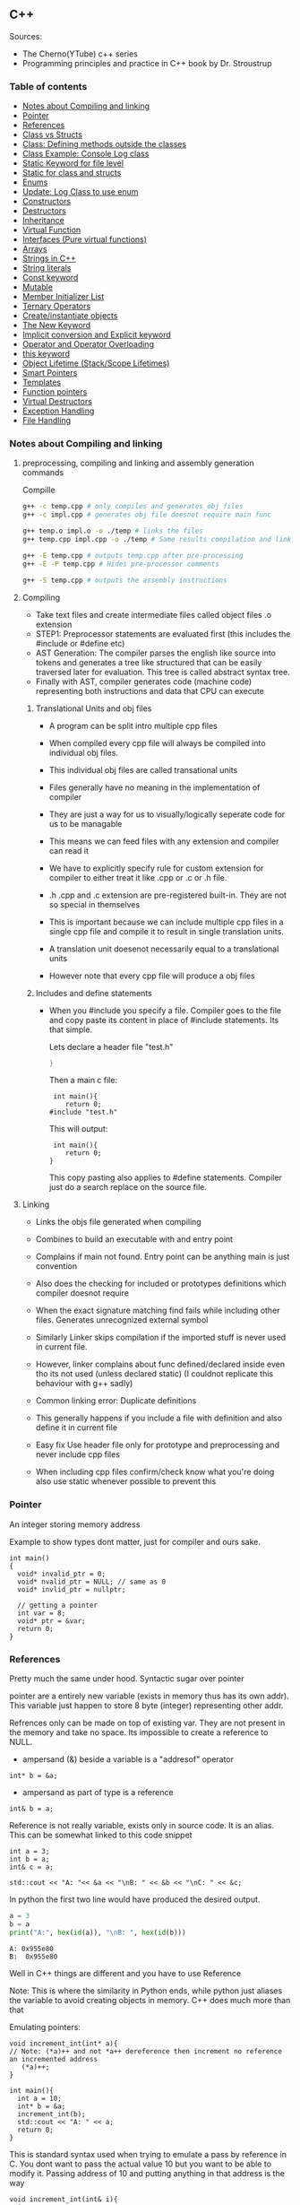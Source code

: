 
#+DRAWERS: HIDDEN STATE
#+PROPERTY: header-args: lang           :varname value
#+PROPERTY: header-args:C++             :results output  :flags -std=c++17 -Wall --pedantic -Werror

** C++
Sources:
- The Cherno(YTube) c++ series
- Programming principles and practice in C++ book by Dr. Stroustrup

*** Table of contents
:PROPERTIES:
:TOC:      :include siblings :depth 1
:END:
:CONTENTS:
- [[#notes-about-compiling-and-linking][Notes about Compiling and linking]]
- [[#pointer][Pointer]]
- [[#references][References]]
- [[#class-vs-structs][Class vs Structs]]
- [[#class-defining-methods-outside-the-classes][Class: Defining methods outside the classes]]
- [[#class-example-console-log-class][Class Example: Console Log class]]
- [[#static-keyword-for-file-level][Static Keyword for file level]]
- [[#static-for-class-and-structs][Static for class and structs]]
- [[#enums][Enums]]
- [[#update-log-class-to-use-enum][Update: Log Class to use enum]]
- [[#constructors][Constructors]]
- [[#destructors][Destructors]]
- [[#inheritance][Inheritance]]
- [[#virtual-function][Virtual Function]]
- [[#interfaces-pure-virtual-functions][Interfaces (Pure virtual functions)]]
- [[#arrays][Arrays]]
- [[#strings-in-c][Strings in C++]]
- [[#string-literals][String literals]]
- [[#const-keyword][Const keyword]]
- [[#mutable][Mutable]]
- [[#member-initializer-list][Member Initializer List]]
- [[#ternary-operators][Ternary Operators]]
- [[#createinstantiate-objects][Create/instantiate objects]]
- [[#the-new-keyword][The New Keyword]]
- [[#implicit-conversion-and-explicit-keyword][Implicit conversion and Explicit keyword]]
- [[#operator-and-operator-overloading][Operator and Operator Overloading]]
- [[#this-keyword][this keyword]]
- [[#object-lifetime-stackscope-lifetimes][Object Lifetime (Stack/Scope Lifetimes)]]
- [[#smart-pointers][Smart Pointers]]
- [[#templates][Templates]]
- [[#function-pointers][Function pointers]]
- [[#virtual-destructors][Virtual Destructors]]
- [[#exception-handling][Exception Handling]]
- [[#file-handling][File Handling]]
:END:

*** Notes about Compiling and linking
**** preprocessing, compiling and linking and assembly generation commands
Compille
#+begin_src sh
  g++ -c temp.cpp # only compiles and generates obj files
  g++ -c impl.cpp # generates obj file doesnot require main func

  g++ temp.o impl.o -o ./temp # links the files
  g++ temp.cpp impl.cpp -o ./temp # Same results compilation and links happens together

  g++ -E temp.cpp # outputs temp.cpp after pre-processing
  g++ -E -P temp.cpp # Hides pre-processor comments

  g++ -S temp.cpp # outputs the assembly instructions
#+end_src
**** Compiling
- Take text files and create intermediate files called object files .o extension
- STEP1: Preprocessor statements are evaluated first (this includes the #include or #define etc)
- AST Generation: The compiler parses the english like source into tokens and generates a tree like structured that can be easily traversed later for evaluation. This tree is called abstract syntax tree.
- Finally with AST, compiler generates code (machine code) representing both instructions and data that CPU can execute

***** Translational Units and obj files
- A program can be split intro multiple cpp files
- When compiled every cpp file will always be compiled into individual obj files.
- This individual obj files are called transational units
- Files generally have no meaning in the implementation of compiler
- They are just a way for us to visually/logically seperate code for us to be managable
- This means we can feed files with any extension and compiler can read it
- We have to explicitly specify rule for custom extension for compiler to either treat it like .cpp or .c or .h file.
- .h .cpp and .c extension are pre-registered built-in. They are not so special in themselves

- This is important because we can include multiple cpp files in a single cpp file and compile it to result in single translation units.
- A translation unit doesenot necessarily equal to a translational units
- However note that every cpp file will produce a obj files

***** Includes  and define statements
- When you #include you specify a file. Compiler goes to the file and copy paste its content in place of #include statements. Its that simple.

  Lets declare a header file "test.h"
  #+begin_src C
  }
  #+end_src

  Then a main c file:
  #+begin_src C++ :results output :exports both
    int main(){
       return 0;
   #include "test.h"
  #+end_src

  This will output:
  #+begin_src C++ :results output :exports both
     int main(){
        return 0;
    }
  #+end_src

  This copy pasting also applies to #define statements. Compiler just do a search replace on the source file.

**** Linking
- Links the objs file generated when compiling
- Combines to build an executable with and entry point
- Complains if main not found. Entry point can be anything main is just convention
- Also does the checking for included or prototypes definitions which compiler doesnot require
- When the exact signature matching find fails while including other files. Generates unrecognized external symbol
- Similarly Linker skips compilation if the imported stuff is never used in current file.
- However, linker complains about func defined/declared inside even tho its not used (unless declared static)
   (I couldnot replicate this behaviour with g++ sadly)

- Common linking error: Duplicate definitions
- This generally happens if you include a file with definition and also define it in current file
- Easy fix Use header file only for prototype and preprocessing and never include cpp files
- When including cpp files confirm/check know what you're doing also use static whenever possible to prevent this

*** Pointer
An integer storing memory address

Example to show types dont matter, just for compiler and ours sake.
#+begin_src C++ :includes <iostream> :main no
  int main()
  {
    void* invalid_ptr = 0;
    void* nvalid_ptr = NULL; // same as 0
    void* invlid_ptr = nullptr;

    // getting a pointer
    int var = 8;
    void* ptr = &var;
    return 0;
  }
#+end_src

*** References
Pretty much the same under hood. Syntactic sugar over pointer

pointer are a entirely new variable (exists in memory thus has its own addr). This variable just happen to store 8 byte (integer) representing other addr.

Refrences only can be made on top of existing var. They are not present in the memory and take no space. Its impossible to create a reference to NULL.


- ampersand (&) beside a variable is a "addresof" operator
#+begin_src C++
  int* b = &a;
#+end_src

- ampersand as part of type is a reference
#+begin_src C++
  int& b = a;
#+end_src

Reference is not really variable, exists only in source code. It is an alias.
This can be somewhat linked to this code snippet
#+begin_src C++ :results output :includes <iostream> :exports both
  int a = 3;
  int b = a;
  int& c = a;

  std::cout << "A: "<< &a << "\nB: " << &b << "\nC: " << &c;
#+end_src

#+RESULTS:
: A: 0x7ffc0f9125d8
: B: 0x7ffc0f9125dc
: C: 0x7ffc0f9125d8

In python the first two line would have produced the desired output.
#+begin_src python :results output :exports both
  a = 3
  b = a
  print("A:", hex(id(a)), "\nB: ", hex(id(b)))
#+end_src

#+RESULTS:
: A: 0x955e80
: B:  0x955e80

Well in C++ things are different and you have to use Reference

Note: This is where the similarity in Python ends, while python just aliases the variable to avoid creating objects in memory. C++ does much more than that


Emulating pointers:

#+begin_src C++ :includes <iostream> :main no :results output :exports both
  void increment_int(int* a){
  // Note: (*a)++ and not *a++ dereference then increment no reference an incremented address
     (*a)++;
  }

  int main(){
    int a = 10;
    int* b = &a;
    increment_int(b);
    std::cout << "A: " << a;
    return 0;
  }
#+end_src

#+RESULTS:
: A: 10

This is standard syntax used when trying to emulate a pass by reference in C. You dont want to pass the actual value 10 but you want to be able to modify it. Passing address of 10 and putting anything in that address is the way

#+begin_src C++ :main no :includes <iostream> :results output :exports both
  void increment_int(int& i){
    i++;
  }

  int main(){
    int a = 10;
    increment_int(a);
    std::cout << "A: " << a;
    return 0;
  }
#+end_src

#+RESULTS:
: A: 11


Losing all that cruft looks nice and it makes perfect sense for a compiler either ways.
The real cost however is Magic. You are no longer passing the the value 10 to function tho it may look like it. The compiler looks at both the function call and function definition and actually makes the translation.

#+begin_src C++
  // func def
  void call_func(int num){}

  // call to function
  int a = 10;
  call_func(a) // --> call_func(10) --> num = 10

  void call_func2(int& num){}
  int a = 10;
  call_func(a) // --> call_func2(&a)
#+end_src

SUMMARY

Pointers do too much.

- References acts as immutable pointer that are automatically dereferenced
- Subset of pointer features to use reference in substitute

  - passing large objects to function arguments
  - Passing things to function for the function to modify the underlying value


DIFFERENCE WITH POINTERS (from bjarne c++ programming priciple and practice book)

- Assignment to a pointer changes the pointer's value (not the pointed-to value).

- To get a pointer you generally need to use new or &.

- To access an object pointed to by a pointer you use * or [].

 - Assignment to a reference changes the value of the object referred to (not
the reference itself).

- You cannot make a reference refer to a different object after initialization.

- Assignment of references does deep copy (assigns to the referred-to object); assignment of pointers does not (assigns to the pointer object itself).

- Beware of null pointers.

*** Class vs Structs
Structs and class in C++ have very little difference. Struct is only for backward compatible reason.

In class the fields and methods declared inside are private unless explicitly made public using the said keyword.
So yeah, the difference is just the private: keyword.

You can go to a C struct replace the struct word with class and add public keyword and boom its a valid c++ and you can replace any valid C++ class with struct and adjust the private keyword and there you go a valid c++ code.
#+begin_src C++
  class Test{
    int priv_a, priv_b;
    void priv_func();
    }

  struct Test{
    private:
      int priv_a, priv_b;
      void priv_func();
}
#+end_src
Both are equivalent. You can literally do a whole class hierarchy and inheritance just using struct heck you can make a struct inherit from class.

So all in all it seems like Bjarne designed classes in C++ then just renamed it to struct and made member public by default thats it

**** Semantic Difference
This is the difference we really care about. Since a whole culture of programmers evolved using struct in C. There are some preconceived roles of structs and class.

- Using class just for storing 2-3 variables kinda seems odd to some.
- So for simple non-complicated stuff having few member and trivial little functions use struct
- For more complicated use, having tons of members, using a constructor, non trivial methods, inheritance and hierarchy use class, structs will just feel out of place

 Again no difference to the compiler just semantic notion and popular convention that's it.

*** Class: Defining methods outside the classes
**** Includes
#+name: DMOCIncludes
#+begin_src C++
  #include <iostream>
#+end_src

**** Addition class definition
#+name: DMOCAdditionClass
#+begin_src C++
  class Addition{
  private:
    int a, b, sum;
  public:
    void get(int x, int y);
    void process();
    void print();
  };

  void Addition::get(int x, int y){
    a = x;
    b = y;
  }

  void Addition::process(){
    sum = a+b;
  }

  void Addition::print(){
    std::cout << "Sum of the " << a << " and " << b << " is " << sum << std::endl;
  }
#+end_src

**** Main loop
#+name: DMOCMain
#+begin_src C++
  int main(){
    Addition A;
    A.get(10, 20);
    A.process();
    A.print();
    return 0;
    }
#+end_src

**** Output
#+begin_src C++ :results output :main no :exports results :tangle ~/dev/csit/class_method_define_outside.cpp :noweb yes
  <<DMOCIncludes>>

  <<DMOCAdditionClass>>

  <<DMOCMain>>

#+end_src

#+RESULTS:
: Sum of the 10 and 20 is 30

*** Class Example: Console Log class
**** Designing API

#+name: LogMain
#+begin_src C++
  int main(){
      Log log;
      log.Info("Setting level to Error");
      log.SetLevel(log.LogLevelError);
      log.Warn("This is warning");
      log.Error("This is error");


      log.SetLevel(log.LogLevelInfo);
      log.Info("Setting level to Info");
      log.Error("This is error");
      log.Warn("This is warning");
      log.Info("This is info");

      return 0;
    }
#+end_src

#+RESULTS: Main

**** Make class
#+name: LogClass
#+begin_src C++
  class Log{
    public:
      const int LogLevelError = 0;
      const int LogLevelWarning = 1;
      const int LogLevelInfo = 2;

    private:
      int m_logLevel = 2;

    public:
      void SetLevel(int level){
        m_logLevel = level;
     }
      void Error(const char* message){
        if(m_logLevel >= LogLevelError)
         std::cout << "[Error]: " << message << std::endl;
      }
      void Warn(const char* message){
        if(m_logLevel >= LogLevelWarning)
         std::cout << "[Warn]: " << message << std::endl;
      }
      void Info(const char* message){
        if(m_logLevel >= LogLevelInfo)
         std::cout << "[Info]: " << message << std::endl;
      }
    };
#+end_src

**** Includes
#+name: LogInclude
#+begin_src C++
  #include <iostream>
#+end_src

**** Output
#+begin_src C++ :main no :noweb yes :exports results :tangle ~/dev/csit/class_log_example.cpp :results output
  <<LogInclude>>

  <<LogClass>>

  <<LogMain>>

#+end_src

#+RESULTS:
: [Info]: Setting level to Error
: [Error]: This is error
: [Info]: Setting level to Info
: [Error]: This is error
: [Warn]: This is warning
: [Info]: This is info

*** Static Keyword for file level
- A keyword that limits the scope of a variable or function within a translation unit
- Very useful for defensive progamming.
- Recommended to use s underscore (s_) convention
- Opposite of extern where a var is only initiliazed in a file and its declaration is on another file

*** Static for class and structs
- declaring a variable static inside a class means the variable will be shared across all the instances of the class.
- Its not created everytime an object is instantiated. If one instance changes this var it is reflected across all instances
#+begin_src C++ :results output :exports both :includes <iostream> :tangle ~/dev/csit/class_static_variables_intro.cpp
  class Test{
    public:
    static int y;
    static int x;

    public:
    void print_x_y(){
      std::cout << x << ", " << y <<std::endl;
      }
    };

  int Test::x;
  int Test::y;

  int main(){
    Test t = Test();
    t.x = 3;
    t.y = 4;
    t.print_x_y();

    Test t1 = Test();
    t1.x = 9;
    t1.y = 8;
    t.print_x_y();

    Test::x = 100;
    Test::y = 200;

    t.print_x_y();
    t1.print_x_y();
  }
#+end_src

#+RESULTS:
: 3, 4
: 9, 8
: 100, 200
: 100, 200

- We need to actually define x and y again outside for linker to link it.
- At this point its kinda ovious that we're modifying a single instace of x and y
- They are similar to being inside the namespace of Test, it does have additional class benefits of being private public etc.
- Very useful for sharing data across class instances instead of creating global variables


- Static method is similar where you get to access the function independent of instance. Conversely this means you cannot write instance dependent code inside the class
  This is similar to @staticmethod decorator in python.
  #+begin_src C++ :results output :exports both :includes <iostream> :tangle ~/dev/csit/class_static_function_intro.cpp
      class Test{
        public:
        static int y;
        static int x;

        public:
        static void print_x_y(){
          std::cout << x << ", " << y <<std::endl;
          }
        };

      int Test::x;
      int Test::y;

      int main(){
        Test::x = 10;
        Test::y = 10;

        Test t = Test();
        t.print_x_y();
        Test::print_x_y();

        t.x = 100;
        t.y = 200;

        t.print_x_y();
        Test::print_x_y();
    }
  #+end_src

  #+RESULTS:
  : 10, 10
  : 10, 10
  : 100, 200
  : 100, 200

  - Both call to print are same but since print doesnot receive the instance it's called from it is recommended to call it directly from Class name instead to make our intent explicit

  #+RESULTS:
  : 10, 10
  : 10, 10

*** Enums
- Giving name for group of integer to make it more readable/organized.
#+begin_src C++ :results output :exports both :includes <iostream> :tangle ~/dev/csit/enum_intro.cpp

  enum TrafficLight{
    RED, YELLOW, GREEN,
  };

  enum Grade : unsigned int{
    A_PLUS=90, A=80, B_PLUS=70, B=60,
  };

  int main(){
    int currentLight = RED;
    if (currentLight < 2){
      std::cout << "STOP" << std::endl;
    }
    Grade level = A_PLUS;
    if (level > A){
      std::cout << "You are an A Plus level student" << std::endl;
    }
    return 0;
  }
#+end_src

#+RESULTS:
: STOP
: You are an A Plus level student

- We can specify the type of enum as interger variations (signed/unsigned char/int) but not float or double since it must be integer
- Vars inside enums are basically a global variable not connected to the namespace so declare them inside a scoped entity like class.
- The holder (currentLight or level) can both be defined as int or name of Enum.
- Declaring using the name of enum (syntactically) limits its assignation to the value other than members of enum.

*** Update: Log Class to use enum
**** The class
#+name: LogClassEnum
#+begin_src C++
  class Log{
    public:
      enum Level: unsigned int{
        LevelError = 0, LevelWarning = 1, LevelInfo = 2
      };

    private:
      Level m_logLevel = LevelInfo;

    public:
      void SetLevel(Level level){
        m_logLevel = level;
     }
      void Error(const char* message){
        if(m_logLevel >= LevelError)
         std::cout << "[Error]: " << message << std::endl;
      }
      void Warn(const char* message){
        if(m_logLevel >= LevelWarning)
         std::cout << "[Warn]: " << message << std::endl;
      }
      void Info(const char* message){
        if(m_logLevel >= LevelInfo)
         std::cout << "[Info]: " << message << std::endl;
      }
    };
#+end_src

#+RESULTS: LogClassEnum

**** Main func
#+name: LogMainEnum
#+begin_src C++
  int main(){
      Log log;
      log.Info("Setting level to Error");
      log.SetLevel(Log::LevelError);
      log.Warn("This is warning");
      log.Error("This is error");


      log.SetLevel(Log::LevelInfo);
      log.Info("Setting level to Info");
      log.Error("This is error");
      log.Warn("This is warning");
      log.Info("This is info");

      return 0;
    }
#+end_src

**** Includes
#+name: LogIncludeEnum
#+begin_src C++
  #include <iostream>
#+end_src

**** Output
#+begin_src C++ :main no :noweb yes :exports results :tangle ~/dev/csit/class_log_example.cpp :results output
  <<LogIncludeEnum>>

  <<LogClassEnum>>

  <<LogMainEnum>>

#+end_src

#+RESULTS:
: [Info]: Setting level to Error
: [Error]: This is error
: [Info]: Setting level to Info
: [Error]: This is error
: [Warn]: This is warning
: [Info]: This is info

*** Constructors
- A constructor is an special method that gets called everytime a class gets instanciated
- Name of the method is same as name of class
  #+begin_src C++ :results output :exports both :includes <iostream>
    class Test{
       public:
         float x, y;

         Test(){
           // Initialize the values to default choice
           x = 100;
           y = 100;
         }
    };

    int main(){
       Test t = Test();
       std::cout << t.x << ", " << t.y << std::endl;
       return 0;
     }
  #+end_src

  #+RESULTS:
  : 100, 100

- Saves hassle of calling setup function for every object instanciation
- Similar to the dunder init method in python
- Similar to function and methods the constructors can also be overloaded to initialized with different sets of parameters

**** Important note
- Initialization of even primitive types is very important in C++ since they aren't done automatically.
- Some compiler will throw error if we try to use it uninitialized so extremely important to have these constructors to take off the surface area of error from programmers shoulders

**** Disabling a constructor
- If you want your class to contain static members only and dont want to let anyone instantiate an object from it, you have an option to do it.
- C++ by default provides an constructor (empty method) for us which gets overrided once we declared our own.
- This is the reason every single class can be instanciated in C++
- A ClassName() function is implicitly called whenever we instanciate an object
  #+begin_src C++
    class Test{};

    int main(){
      Test t = Test(); // powered by the default empty constructor
    }
  #+end_src

- To disable it either you define your own constructor and make it private.
  #+begin_src C++
    class Test{
      private:
        Test(){}
    };

    int main(){
      Test t = Test();
    }
  #+end_src

- Disabling it causes the implicit call of Test::Test() to fail as it is private.
  #+begin_example
    main.cpp: In function int main():
    main.cpp:7:21: error: Test::Test() is private within this context
        7 |       Test t = Test();
          |                     ^
    main.cpp:3:9: note: declared private here
        3 |         Test(){}
          |         ^~~~
  #+end_example

- Or you can also delete the default constructor without overriding it with your own
  #+begin_src C++
    class Test{
      public:
        Test() = delete;
    };

    int main(){
      Test t = Test();
    }
  #+end_src

- During implicit constructor method call, compiler complains about deleted stuff

#+begin_example
  main.cpp: In function int main():
  main.cpp:7:21: error: use of deleted function Test::Test()
      7 |       Test t = Test();
        |                     ^
  main.cpp:3:9: note: declared here
      3 |         Test() = delete;
        |         ^~~~
  main.cpp:7:12: error: unused variable [-Werror=unused-variable]
      7 |       Test t = Test();
        |            ^
#+end_example

*** Destructors
- Called when object is deleted. Useful to do cleanup tasks (memory free, files delete, free locks)
- Objects get deleted
  - When we use new keyword to create an object and later destroy it with delete keyword
  - When a stack scoped object gets out of scope and gets destroyed
#+begin_src C++ :results output :exports both :includes <iostream> :tangle ~/dev/csit/class_destructor.cpp
  class Test{
    public:
      Test(){std::cout << "Constructor called." << std::endl;}
      ~Test(){std::cout << "Destructor called." << std::endl;}
  };

  int scopedFunc(){
    std::cout << "<Func>" << std::endl;
    Test t = Test();
    std::cout << "</Func>" << std::endl;
    return 0;
  }

  int main(){
    std::cout << "<Main>" << std::endl;
    scopedFunc();
    std::cout << "</Main>" << std::endl;
  }
#+end_src

#+RESULTS:
: <Main>
: <Func>
: Constructor called.
: </Func>
: Destructor called.
: </Main>

- We can also call destructor manually unlike with constructor just using
- There is not good usecase for this though, super rarely used.
  #+begin_src C++ :includes <iostream> :exports both :results output
    class Test{
      public:
        Test(){std::cout << "Constructor called." << std::endl;}
        ~Test(){std::cout << "Destructor called." << std::endl;}
    };

    int main(){
      Test t = Test();
      t.~Test(); // calls destructor
    }
  #+end_src

  #+RESULTS:
  : Constructor called.
  : Destructor called.
  : Destructor called.

*** Inheritance
- Just a way to reuse an existing class to build a superset
- Code Reuse and better real life model
  #+begin_src C++ :results output :exports both :includes <iostream> :tangle ~/dev/csit/class_inheritance_intro.cpp
     class Person{
       private:
         int name, height;
       public:
         void walk(){
           std::cout << "Walking " << std::endl;
           }

         void write(){
           std::cout << "Writing " << std::endl;
        }
     };

    class Student : public Person{
      public:
        void attend_class(){
          std::cout << "Attending class" << std::endl;
        }
      };

    int main (){
       Student tim = Student();
       tim.walk(); // walk to college
       tim.attend_class(); // Attend the class
       tim.write(); // Take notes maybe
   }
  #+end_src

  #+RESULTS:
  : Walking
  : Attending class
  : Writing

- The Student inherits everything from Person and optionally can extend itself with additioinal functionality
- The Student is guarenteed to be a superset of Person class.
- The ojbect tim is of both types (Student and Person)
- This introduces polymorphism where now tim can use any method designed for both Person and Student since it is both.
*** Virtual Function
- Method overriding kinda breaks polymorphism
  #+begin_example
  class1->func {returns '1'}
  class2->func {returns '2'}

  class1* c1 =  new class2();
  c1->func  // returns '1'
  #+end_example
  More specifically (same thing explicitly)
  #+begin_example
  void print_class(class1* c){
        cout << c->func() ;
  }
  class2* c2 = new class2()
  print_class(c2) // prints 1
  #+end_example

This happens since the function signature of =print_class= matches more accurately with class1 so it just directly calls its method without bothering to look if =class2= is overriding/contains same method as well.

- Example in C++ code:
#+begin_src C++ :results output :exports both :includes <iostream>
  class Parent{
    public:
    int func() {return 1;}
    };

   class Child : public Parent{
     public:
    int func() {return 2;}
    };

  void print_func(Parent* obj){
    std::cout << obj->func() << std::endl;
    }

  int main(){
    Parent* obj = new Child();
    std::cout << obj->func() << std::endl;

    Child* obj2 = new Child();
    print_func(obj2);
    }
#+end_src

#+RESULTS:
: 1
: 1


  SUMMARY: Well overriding parent's method work only in some simple cases but breaks in others like above

  Explicitly provide =virtual= keyword while defining methods in parent class if that method is to be overridden.

  *since c++ 11* :
  - We also have option to specify this explicitly at child class level also by providing =override= keyword.
  - It is not required but recommeded practice to document both child and parent class so we get strict checking and prevent typos errors.


#+begin_src C++ :results output :exports both :includes <iostream>
  class Parent{
    public:
    virtual int func() {return 1;}
    };

   class Child : public Parent{
     public:
    int func() override {return 2;}
    };

  void print_func(Parent* obj){
    std::cout << obj->func() << std::endl;
    }

  int main(){
    Parent* obj = new Child();
    std::cout << obj->func() << std::endl;

    Child* obj2 = new Child();
    print_func(obj2);
    }
#+end_src

#+RESULTS:
: 2
: 2

*NOTES*:
- This feature is enabled by compiler taking extra notes of stuff using vtables. So we incur memory and performance overhead.
- Generally unnoticable overhead unless you know in microcontroller or contrained environments

*** Interfaces (Pure virtual functions)
- =virtual= keyword hints compiler there may be child's version of a function. Whereas interface or pure virtual function require the child to do so and don't have any implementation at parent's side.
- So use virtual option when you have a general default fallback implementation.
- Use interface when it doesnot makes any sense to provide any implementation at parent's side (eg due to lack of req info)

- In python, we often design classes and methods in such a way to force subclasses to define their own method.
  #+begin_src python :eval never
    class Person:
        def get_gender():
            raise NotImplementedError("")

        @abstractmethod
        def get_gender():
            pass
  #+end_src

  #+RESULTS:

- This exposes the function name as an api but if the subclass doesnot provide an implementation an error is going to be issued
- The =@abstractmethod= won't let you instantiate without implementing all parent funcs
- The raise trick only works when calling the =get_gender= function so less strict/enforced.


#+begin_src C++ :eval no-export
  class Parent{
    public:
    virtual int func() = 0;
    };

   class Child : public Parent{
    };

  int main(){
    Parent* p = new Parent();
    Child* c = new Child();
    }
#+end_src

- you cannot ever instantiate a parent class with a pure virtual function.
- You also wont be able to instantiate  a child class unless it has implemented that virtual function
- Note: however the implementation has to be only once in a tree. A child whose parent has already implemented a pure virtual function doesnot need to implement its own
#+begin_example
main.cpp: In function ‘int main()’:
main.cpp:17:26: error: invalid new-expression of abstract class type ‘Parent’
   17 |   Parent* p = new Parent();
      |                          ^
main.cpp:8:7: note:   because the following virtual functions are pure within ‘Parent’:
main
main.cpp:10:15: note: 	‘virtual int Parent::func()’
main 0;
main.cpp:18:24: error: invalid new-expression of abstract class type ‘Child’
main();
main.cpp:13:8: note:   because the following virtual functions are pure within ‘Child’:
mainParent{
main.cpp:10:15: note: 	‘virtual int Parent::func()’
main 0;
#+end_example


#+begin_src C++ :results output :exports both :includes <iostream>
  class Parent{
    public:
    virtual int func() = 0;
    };

   class Child : public Parent{
     public:
    int func() override {return 2;}
    };

  int main(){
    Child* p = new Child();
    std::cout << p->func() << std::endl;
    }
#+end_src

#+RESULTS:
: 2

- Example usage
  #+begin_src C++ :results output :exports both :includes <iostream>
    class Printable{
      public:
      virtual void print() = 0;
      };

    void print_sth(Printable* p){
     p->print();
      }

    class String: public Printable {
      public:
      void print() override {std::cout << "Print like string" << std::endl;}
      };

    class Integer: public Printable {
      public:
      void print() override {std::cout << "Print like int" << std::endl;}
      };

      int main(){
        print_sth(new String());
        print_sth(new Integer());
        }
  #+end_src

  #+RESULTS:
  : Print like string
  : Print like int

  - Here, we must have something to guarentee in the =print_sth= function that our parameter has an implementation of the =print= function that we are calling.

*** Arrays
- Important fact how a data is stored in memory
  #+begin_src C++ :results output :exports both :main yes :includes <iostream>
    int i = 5;
    std::cout << &i << std::endl;
  #+end_src

  #+RESULTS:
  : 0x7fffa54c08a4

  * What it means for a computer to be 16/32/64 bit processor.
   - The <x>-bit generally refers to the address and data bus width.
  - The addr bus determines the range of unique memory address there can be in a memory
  - Data bus specifies how much data can flow at a time through the bus lines (parallelly)

  * Note however, though the adress length might coresspond to 32-bit/64-bit system, its not true for data.
  * https://stackoverflow.com/questions/5215495/one-memory-location-in-a-computer-stores-how-much-data
  * One memory location stores 1 byte. This can be thought as helpful abstraction (not technological limitation). The official term is =byte addressable=

  | addresses        | a4 | a5 | a6 | a7 | a8 | a9 | aa |
  | 0x7ffc93558e[a4] | 05 | 00 | 00 | 00 | cc | zz | hh |
  | 0x7ffc93558e[ab] | bd | ac | 9a | cc | 1b | ee | ff |
  | 0x7ffc93558e[b2] | aa | ff | bb | ee | dd | bb | aa |
  | 0x7ffc93558e[b9] | aa | 04 | 00 | 33 | 88 | 33 | 2b |

  The type information is only useful in that compiler now can take only first 4 8-bit things out of that address. Otherwise no way to know how much to take

  Also notice that ordering of these byte are in reverse order because of POP opcode effect. ~05 00 00 00~ is =5= and ~00 01 00 00~ is =4096=  (=1000= in hex).

**** About storing char arrays or arrays in general in memory
- For example a char array of 4 chars (4 byte) will be stored contiguously in 4 serial memory address =0x00029B[30/31/32/33]= and also 34 for null terminating char.
- Eg. We're storing "=Raju=" =[52 - R, 61 - a, 6a - j, 75 - u, 00 - '\0']=. The numbers are in hex not int so convert to compare in ascii table

| 0x00029B30 | 52 | 61 | 6a | 75 | 00 | 00 |
| 0x00029B69 | 00 | 00 | 00 | 01 | 00 | 00 |
| 0x00029BA2 | 65 | 20 | 76 | 61 | 72 | 69 |
| 0x00029BDB | 00 | 48 | 65 | 6c | 6c | 6f |
| 0x00029C14 | 20 | 6e | 6f | 74 | 20 | 70 |
| 0x00029C4D | 6c | 6c | 79 | 20 | 61 | 20 |

- In this case, each char gets its own adress. Thus its equivalent for us to do =array[1]= notation vs ~*(array+1)~ notation
- Now, this gets changed in case of integers.

| 0x005BFA64 | 01 | 00 | 00 | 00 | 02 | 00 | 00 | 00 | 03 | 00 | 00 | 00 | 04 | 00 | 00 | 00 | cc | d8 |
| 0x005BFA9D | 59 | 43 | f7 | c0 | fa | 5b | 00 | 63 | 2d | 02 | 00 | 01 | 00 | 00 | 00 | c8 | ae | a1 |
| 0x005BFAD6 | 72 | 00 | 00 | 00 | 00 | 00 | 00 | 00 | 00 | 00 | 00 | 00 | 00 | 00 | 00 | 00 | 00 | 00 |
| 0x005BFB0F | 00 | 00 | 4a | 02 | 00 | 68 | 11 | 1a | f7 | 00 | 00 | 00 | 00 | 24 | fb | 5b | 00 | 4d |

- Here each byte (8-bit) gets its own address so the int occupies 4 mem addr actually.
- Here doing ~*(array+1)~ will give your =00= but ~array[1]~ gives your =02= since compiler translates for you.
-  So yeah ~[]~ is a syntactic sugar for memory addr arithmetic but actually does more than help avoiding ugly ~*(array+1)~ i.e translates units to determine next mem addr with relevant data.
*** Strings in C++
- Group of chars (letters, nums, text)
- Ends in ~\0~ null terminating char
- Since built-in char in cpp is 1 byte (8-bit), we only have ascii representation of 256 possibilities.
- Thus using unicode chars wont work in cpp strings
- const =char*= is very basic its just a contiguous block of memory addr ending with NULL termination
- Stdlib =string= is a template specialization of ~char~. with ~char*~ functionality with class and many more helper functions.
#+begin_src C++ :results output :exports both :includes <iostream>
   int main(){
     std::string name = "Name";
     std::string fullname = "Mr. " + name + " " + "Surname";
     std::cout << name << std::endl;
     std::cout << fullname << std::endl;
  }
#+end_src

#+RESULTS:
: Name
: Mr. Name Surname

Appending with ~+~ operator works because the one of operand is a proper string class so it is notified of the operation thereby kicking overload function into action which takes care of appending the string.

 * *NOTE* In some cases
 String is available through ~iostream~ header but we may still need to load ~string~ header file because cout will throw an error. cout relies in string doing the overloading of ~<<~ operator to get a compatible printable type. This overload is only available using the ~string~ header.

- Passing a string to function copies the string as a whole which is inefficient incase we just want to read it and promise to not modify it.
- We use const string references in those cases.
#+begin_src C++ :results output :exports both :includes <iostream>
    void printer(const std::string& str){
      std::cout << str << std::endl;
    }
    int main(){
        printer(std::string("Name"));
    }
#+end_src

#+RESULTS:
: Name

*** String literals
- When something is typed enclosed by a double quotes (eg "~this~"), it is called a string literal
- How is it interpreted? As typing literal =3= will be interpretered as an int datatype, by default string literals are inferred as =const char array= of size n (5 in case of "~this~" due to additional '~\0~').
- We can string literals assign explicitly ~const char*~ instead of array as well.
- By using const we're promising not to change it as strings are supposed to be immutable.
- However, if we remove the const and modify some index like we'd do to an array, we can encounter in one of two states.
- Compiler like clang wont compile it and give error whereas msvc will allow it. The cpp specification doesnot specify any behaviour it's undefined/banned case and we shouldnot rely on compilers implementing it.

#+begin_src C++ :results output :exports code :includes <iostream>
  int main(){
    char* name = "Raju";
    name[3] = 'a';
    std::cout << name << std::endl;
    }
#+end_src

- The *core* reason to all of this is that string literals are stored in special /read-only section/ of the memory. The assembly output will show you that any string is stored in const section of the binary file.
- The release mode of msvc will ignore the array index modification and display the string as is and debug mode will raise ~runtime write access violation~
- If you wanted to /modify/ a string for some reason just use ~char arrays~ (not ~char*~).
- Note that string /are always/ stored in const read-only segment of memory but there is some vodoo special support magic happening in this case only. (A new name variable gets created in register etc learn more)

#+begin_src C++ :results output :exports both :includes <iostream>
  int main(){
    char name[] = "Raju";
    name[3] = 'a';
    std::cout << name << std::endl;
    }
#+end_src

#+RESULTS:
: Raja


- Using utf 8, 16, 32 strings (from cpp version 11)
#+begin_src C++ :results output :exports both :includes <iostream>
  int main(){
    const char* name = "hello";
    // wchar_t is a wide char where each char is allocated more than one (2 or 4) bytes
    const wchar_t* name2 = L"hello"; // we need capital L otherwise error
    // char16_t says 16 bits or 2 bytes(8-bit). so each char is fixed 2 bytes guarenteed.
    const char16_t* name3 = u"hello";
    // In char32_t, each char is 4 bytes. Designed to adhere to utf-32
    const char32_t* name4 = U"hello";
    // normal char* can also be specified with u8 at front
    const char* name5 = u8"hello";
    std::cout << name << std::endl;
    std::cout << name4 << std::endl;
    std::cout << name3 << std::endl;
    // name2 -> wchar_t is 2 byte in windows and 4 bytes in linux (so similar to name4)
    std::cout << name2 << std::endl;
    }
#+end_src

#+RESULTS:
: hello
: 0x55649db1100c
: 0x55649db11024
: 0x55649db1100c

- String appending keywords (since cpp 14)
#+begin_src C++ :results output :exports code :includes <iostream>
  int main(){
    using namespace std::string_literals;

    std::string name = "hello"s + " world!";
    std::wstring name1 = L"hello"s + L" world!";
    std::u32string name2 = U"hello"s + U" world!";
  }
#+end_src

- String multiline format
#+begin_src C++ :results output :exports both :includes <iostream>
  int main(){
    using namespace std::string_literals;
    std::string name = R"(hello
  world
  line3)";
    std::string name2 = "Line1"
                       "Line2"
                       "Line3";
    std::cout << name << std::endl;
    std::cout << name2 << std::endl;
  }
#+end_src

#+RESULTS:
: hello
: world
: line3
: Line1Line2Line3

*** Const keyword
- In cpp, const is actually a loose term. It is just a promise to not modify something however, like with the nature of promises, it can be broken.
- Use cases of const.
- ~const varname or const type* varname~
   in such cases, it will be illegal to change the *value* pointed by the pointer/variable. but it is actually possible to entirely change /where/ the pointer actually points to.
#+begin_src C++ :results output :exports both :includes <iostream>
  int main(){
    const int MAX_AGE = 19;
    const int* a = new int;

    // *a = 3 // Not allowed
    a = (int*)&MAX_AGE; // Allowed since the pointer itself isn't constant
    std::cout << *a << std::endl;
    }
#+end_src

#+RESULTS:
: 19

- ~type* const varname~
   Here you can freely change the value pointed by the pointer, but cannot change where the pointer points to.
#+begin_src C++ :results output :exports both :includes <iostream>
  int main(){
    const int MAX_AGE = 19;
    int* const a = new int;

    *a = 3; // Allowed, changing the value
    // a = (int*)&MAX_AGE; // Not Allowed
    std::cout << *a << std::endl;
    }
#+end_src

#+RESULTS:
: 3

- Confusing order  ~const type const * const varname~
Actually ~const int* name~ and ~int const* name~ are exactly the same. Remeber the difference is with if const is written before or after the asterisk.
#+begin_src C++ :results output :exports both :includes <iostream>
  int main(){
    const int MAX_AGE = 19;

    // same as const int* a
    int const* a = new int;
    a = (int*)&MAX_AGE; // Allowed for 'a'
    // *a = 3; Not Allowed

    int* const b = new int;
    *b = 3; // Allowed, changing the value
    // b = (int*)&MAX_AGE; Not Allowed

    int const* const c = new int; // same as const int* const c
    // *c = 3; // Not Allowed
    // c = (int*)&MAX_AGE; // Not Allowed

    std::cout << *a << "\n" << *b << std::endl;
    }
#+end_src

#+RESULTS:
: 19
: 3

- Const after function parenthesis before curly braces *inside class only*
   This specifies that the member function is not going to modify the data of the class, its only reading but not modifying.
   Example usecase is Getter member functions.
- One important thing to note here is when you have a function that takes an object by const reference, you can only call the methods of that object that are marked const. This is because you are taking a const ref of object thereby implying you donot have right to change its internal state
#+begin_src C++ :results output :exports both :includes <iostream>
  class Test{
      int x = 3;
      int* y = new int;
      public:
      void hello() const {
        std::cout << "Hello" <<x <<std::endl;
        }
      void const bye() const {
        std::cout << "Hello" <<*y <<std::endl;
        }
      const int* const get_y() const { // A const get_y func returning const * to a const int
        ,*y = 4;
        std::cout << "Hello" <<*y <<std::endl;
        return y;
        }
  };

  int main(){Test t; t.hello(); t.bye(); t.get_y();}
#+end_src

#+RESULTS:
: Hello3
: Hello0
: Hello4

- When you mark a class method as const, you can't change/modify class internal variables. If you really really need to though, cpp has yet another keyword called mutable, when you declare any variable as ~mutable type varname~ you can modify them even inside const member functions.
#+begin_src C++ :results output :exports both :includes <iostream>
  class Test{
      mutable int x = 3;
      public:
        void hello() const {
          x = 100;
          std::cout << "Hello" <<x <<std::endl;
        }
  };

  int main(){Test t; t.hello();}
#+end_src

#+RESULTS:
: Hello100

**** Useful note from the comments
For people having trouble remembering the order in which const keyword is to be used, here's a quick tip.
You have to read it backward, like the compiler does. For instance :

~const int * A;~ ==> "A is a pointer to an int that is constant."
(or, depending on how you prefer to write it)
~int const* A;~ ==> "A is a pointer to a const int"
but both are the same as explained in the video.

~int * const A;~ ==> "A is a const pointer to an int."
~const int* const A;~ ==> "A is a const pointer to an int that is constant".

Note that, ~const int * A~ /does not/ mean that A actually points to a =const variable=. It just means that the compiler /will not allow/ you to modify the *pointed value through A*.

for instance :
#+begin_src C++ :results output :exports code
int val = 10;
int const * a = &val;
// *a = 30; //this will NOT compile, you're not allowed to modify "val" through "a".
val = 30; //this will compile.
#+end_src

Same with :
#+begin_src C++ :results output :exports code
int val = 10;
int val2 = 30;
const int * const A = &val;

// A = &val2; //will NOT compile : you can't modify what A points to.
// *A = 30; //will NOT compile : you can't modify val through A
val = 30; //this will compile, val is not constant
#+end_src

*** Mutable
- As stated earlier, in ~const~ notes, any class property marked mutable can be modified in ~const methods~ as well.
#+begin_src C++ :results output :exports both :includes <iostream>
  class Test{
      int a = 45;
      mutable int debugCounter = 0;
      public:
        const int& getA() const {
          debugCounter += 1;
          return a;
       }
  };

  int main() {Test t; const int& a = t.getA(); std::cout << a; }
#+end_src

#+RESULTS:
: 45

- Another usecases is with Lambdas
- Normally, when you pass variables inside lambdas by value, you cannot change them.
  You can mark the lambda func itself as mutable, to change the values of variables =passed by value=
- However, it just creates a new variable inside the lambda scope, copies the value and then modifies it, to give us the illusion of modification.
  Accessing the value of that variable outside the lambda will appear unchanged. (Which makes sense since you're not passing by reference but by value)
#+begin_src C++ :results output :exports both :includes <iostream>
  using namespace std;
  int main(){
    auto h = [](){std::cout << "Hello" << std::endl;};
    h();

    // = or & in [] passes every vars (in current scope) by value or by reference respectively.
    // you can also put each variables manually/directly like [x].
    int x = 8;
    auto f = [=]() mutable
      {
        x++;
        std::cout << x << std::endl;
      };
    f();
    std::cout << x;
    }
#+end_src

#+RESULTS:
: Hello
: 9
: 8

*** Member Initializer List
- Way for us to initialize members inside the constructor
- This is written after a ~:~ at the constructor definition.
- Note, that the members will be initialized in order of their definition, regardless of their order in the initializer list in constructor.
#+begin_src C++ :results output :exports both :includes <iostream>
  class Test{
    int m_i;
    int m_j;
    public:
      Test()
        : m_i(0), m_j(0)
      {}
      Test(const int i, j)
      // Order (here) doesn't matter 'i' gets initialized first then only 'j'
        : m_j(j), m_i(i)
      {}
  };
#+end_src

- Why?
- Separation of the actual action the constructor does from just routine member initializing chore.

- Functional difference
- CASE 1
When we state class members in private/public definition, we're are calling the object's default constructor.
When we actually initlialize them later in our constructor, we again call the objects constructor with our arguments.
This creates two objects, one of which is discarded automatically.
#+begin_src C++ :results output :exports both :includes <iostream>
  class Helper{
    public:
      Helper(){std::cout << "Created empty" <<std::endl;}
      Helper(int x){std::cout << "Created with " << x << std::endl;}
  };

  class Test{
    Helper h; // calls Helper empty constructor
    public:
      Test(){
        h = Helper(9); // we are here now initializing h to Helper(9)
      }
  };

  int main(){Test t;}
#+end_src

#+RESULTS:
: Created empty
: Created with 9

- This causes unnecessary wastage and performance overload. Thus to create an object only once we use memeber initializer list.
- However, incase of primitive types like ~int~, it wont initialize until we explicity do so but still in string and custom datatype we are creating two items.
#+begin_src C++ :results output :exports both :includes <iostream>
  class Helper{
    public:
      Helper(){std::cout << "Created empty" <<std::endl;}
      Helper(int x){std::cout << "Created with " << x << std::endl;}
  };

  class Test{
    Helper h;
    public:
      Test()
        :h(9)
      {}
  };

  int main(){Test t;}
#+end_src

#+RESULTS:
: Created with 9

- Another functional difference is with constructor argument having same name as internal class member variables.
- It is often difficult and counter-productive to write a different name just because a member variable of same name already exists.
- Member initializer list makes it possible to have the same name in constructor arguments with no problems.
#+begin_src C++ :results output :exports code :includes <iostream>
  class Test{
    int x,y;
    public:
      Test(int x, int y)
        : x(x), y(y)
      {
        // Doing this is not allowed both x are same and refer to argument var
        // x = x;
      }
  };
#+end_src

- Note, that there is also another solution to the given problem beside using member initializer list, It's called the =this= keyword which is a separate topic.

*** Ternary Operators
- If statement compressed version. Kinda like lambda for conditionals.
#+begin_src C++ :results output :exports both :includes <iostream>
  int main(){
    int a = 5;
    const char* b = a%2==0? "even" : "odd";
    std::cout << b << std::endl;
  }
#+end_src

#+RESULTS:
: odd

- Argument passing to function
#+begin_src C++ :results output :exports both :includes <iostream>
  void temp(const char* x){
    std::cout << "i is " << x << std::endl;
  }

  int main(){
    int i = 5;
    temp(i%2 == 0? "even" : "odd");
  }
#+end_src

#+RESULTS:
: i is odd

- Nesting ternary operators is also possible.
#+begin_src C++ :results output :exports both :includes <iostream>
  int main(){
    int a = 5;
    const char* b = a%2==0? "even" :
                      a==5? "five" :
                            "odd";
    std::cout << b << std::endl;
    }
#+end_src

#+RESULTS:
: five

*** Create/instantiate objects
- Unless defined as ~static~ every class needs to be instantiated to objects.
- One major factor is where the object is instantiated ? heap part of memory or the stack part.
- By default an object is allocated memory in the stack. The lifetime of that object is now managed automatically.
- Whenever, the scope the object was defined in, gets finished, the object is auto destroyed.
#+begin_src C++ :results output :exports both :includes <iostream>
  class Test{
    int i;
    public:
      Test():i(0){}
      Test(int x):i(x){}
      ~Test(){std::cout << i << " Got destoyed" << std::endl;}
  };

  int main(){
    {
      // All are equivalent and will call Test with default constructor
      Test t;
      Test t2(1);
      Test t3 = Test(2);
    }
    return 0;
  }
#+end_src

#+RESULTS:
: 2 Got destoyed
: 1 Got destoyed
: 0 Got destoyed

- TIP: ~Test t()~ is actually an ambiguous since it could be interpreted as function declaration, however ~Test t(1)~ (with argument) removes the ambiguity and thus works.

- This is the recommended way to create an object, do not prefer the other method unless you're limited by this method, i.e need to access the objects even after the scope where they were defined, ended.

- Other option, using ~new~ keyword will also create a new object but the objects live in the heap memory
- Also the ~new~ keyword will give you a pointer to the starting memory location of where the objects was stored
- The syntax is ~Test* test = new Test();~
- Allocation on heap is slower, you need to manually free it afterwards to prevent memory leakage.
- *Memory leakage* is the problem where your program takes memory after memory for storing objects in heap but since it's never cleared the memory you program takes increases till your system gets overwhelm. You program may crash, fail, or entire system will be affected.
- Calling ~delete objname~ or ~delete test~ will perform manual deletion of objects stored in heap.

*** The New Keyword
- Allocates memory for an object in the heap.
- ~new type~ is the syntax.
- =New= determines the necessary size of the type in bytes.
- Then =New= asks the =OS or c standard lib= for the memory
-  Then that ~memory layer~ looks in the =heap= to find contiguous memory of the given size
- Once found, =new= gets the pointer to that address of the first block and returns it.
- Depending upon the size of memory that we need to allocate on heap, the time to search increases.
- The free contiguous block is searched with the help of a list called =free list= that mantains the free bytes.
- Examples:
  - Allocating 4 bytes of memory for integer.
     - ~int* a = new int;~
  - Allocating memory for array of 50 ints. (200 bytes)
     - ~int* a = new int[50];~
  - The same can be done with custom classes.
     - ~Class* c = new Class();~
     - ~Class* c = new Class[50];~

- Note that =new= also takes care of calling the constructor of the object while also allocating memory for it.

- At the fundamental level, =new= is an operator. Thus, you can overload it.
- =new= operator will find the size to be allocated and then calls the underlying =malloc()= function in =C=.
- The =malloc= function takes the size and returns a =void*= which is casted back into required type.
- So, the following code are kinda equivalent,
  - ~Entity* e = new Entity();~
  - ~Entity* e = (Entity*) malloc(sizeof(Entity));~
- The only difference being that =new= will also /call the constructor/ which =malloc= doesn't.

- when using =new= you must always accompany with =delete=.
     - ~int* a = new int;~
     - ~delete a;~
    - Also in case of array, you have to call =delete= with =[]= brackets.
     - ~int* a = new int[50];~
     - ~delete[] a;~

 - =new= can also be given a pointer to specify exactly where in heap; to allocate the memory
    - ~int* a = new int;~
    - ~int* b = new(a) int;~

*** Implicit conversion and Explicit keyword
#+begin_quote
This part is where insanity starts to fade in, you finally get what others mean by cpp being a clusterfuck.
#+end_quote
- Anyway, lets talk about implicit conversion
- Let's say you've got a class with a constructor that takes in a int.
- You can now say ~Class varname = 3~ and a varname object gets initialized passing the int 3 to class's constructor
- See, varname is of type =Class= and =3= is of type =int=, obiously we can't assign them directly so, =cpp= assumes in your place and does the work of calling Class constructor with 3 and assigning the resultant object to =varname=
- This is called implicit conversion.
#+begin_src C++ :results output :exports code :includes <iostream>
  class Test{
    public:
    Test(int i){}
  };

  int main(){
    Test t = 3; // same as Test t(3); or Test t = Test(3);
 }
#+end_src

- Oh yeah, this means any function that takes in an object of type ~Test~ as its argument can be given a int and yes cpp will assume and do extra shit for you and convert that =3= to a ~Test~ object and pass it to a function. Oh! for christ sake.
#+begin_src C++ :results output :exports both :includes <iostream>
  class Test{
     public:
     Test(int i){}
   };

  void printer(const Test& t){
    std::cout << "oh no" << std::endl;
  }

  int main(){
     Test t = 3; // same as Test t(3); or Test t = Test(3);
     printer(2);
  }

#+end_src

#+RESULTS:
: oh no

*Enters The Explicit Keyword*
- =explicit= is a keyword in cpp that disables all this magic to keep things sane.
- While defining a constructor you can use the =explicit= keyword.
- eg. ~explicit Test(){}~ instead of just ~Test(){}~

 - Not much help, =explicit= is not much used. Just Know that implicit conversion exists and pray that'll never haunt you.

*** Operator and Operator Overloading
- There are many operators beside arithmetic ones.
- =<<= used in =cout=, =*= dereference operator, =&= ampersand operator, =->= angular operator,
- Also =new= and =delete= are also operators.
- similarly, comma (,) and =(= (parenthesis) are also operators.

- Defining and changing the behaviour of such operators is called operator overloading.
- Operators under the hood like =+=, =-= are just functions, so it makes sense to be able to write function named =+=.
- However, misuse of these feature can bring major headache to your code.
- Always make sure your overload of any operator is natural, intuitive and makes sense. And nobody has to look at the definition code to figure out what vodoo magic it does.
#+begin_src C++ :results output :exports both :includes <iostream>
  struct Vector2{
    float x,y;
    Vector2(float x, float y): x(x), y(y) {}
    Vector2 operator +(const Vector2& other) const{
      return Vector2(x + other.x, y + other.y);
    }
    Vector2 Add(const Vector2& other) const{
      return operator+(other);
    }
  };

  std::ostream& operator<<(std::ostream& stream, const Vector2& other){
    stream << other.x << ", " << other.y;
    return stream;
  }

  int main(){
    Vector2 v1(1,2);
    Vector2 v2(3,4);
    Vector2 v3 = v1.Add(v2) + v2;
    std::cout << "Sum " << v3.x << " " << v3.y <<std::endl;
    std::cout << "Result Vector " << v3 <<std::endl;
  }
#+end_src

#+RESULTS:
: Sum 7 10
: Result Vector 7, 10

*** this keyword
- A keyword available inside a member function. (method of class)
- Refers to the current instance, the exact object currently running the function.
- similar to =self= in python and =this= in javascript.
- The =this= keyword also helps in initialization of variables during constructor call if the constructor args and member vars have same name.
- However, note that in a =const= member function, =this= will point to =const Entity= object
- It is also very useful in case when we want to call an external function that takes current object as parameter. Just pass =this=.
#+begin_src C++ :results output :exports code :includes <iostream>
  class Test{
    int x,y;
    public:
    Test(int x, int y){
      this->x = x; // remove the ambiguity
      this->y = x; // embrace the 'this' keyword.
    }
  };
#+end_src

- It is also a very good idea to prefix member variables and methods with =m_= prefix. Just to remove ambiguity rather than using this everywhere to do the same. i.e using =this= to remove ambiguity of variables with same name isn't very common.

*** Object Lifetime (Stack/Scope Lifetimes)
- We already know, an object created on the stack gets destroyed as soon as it goes out of scope.
- We can use =new= keyword to allocate objects on the heap, but we have to manually call =delete= to free the memory.
- We can use the fact that stack object gets destroyed once out of scope to make locks and scoped pointers
#+begin_src C++ :results output :exports both :includes <iostream>
  class Test{
      public:
      Test(){std::cout << "Test is Created" << std::endl;}
      ~Test(){std::cout << "Test is Destroyed" << std::endl;}
  };

  class ScopedPtr{
    Test* t;
    public:
    ScopedPtr(Test* t): t(t){}
    ~ScopedPtr(){delete t;}
  };

  int main(){
     // a simple scope
    {
       ScopedPtr a = new Test(); // implicit conversion at play here
    }
  return 0;
  }
#+end_src

#+RESULTS:
: Test is Created
: Test is Destroyed

- There you go our own smart pointer, that automatically calls new and delete using the automatic stack destruction feature.

*** Smart Pointers
- Automating heap allocation and freeing (calling =new= and =delete=) is the core goal of smart pointers.
- There are various ways/angle of approaching this problem depending on the domain space.
- You should always try to use it as much as you can to avoid tracking delete calls.
- They however, do have bit of an overhead, but remember, implementing your own memory management will have too.
- Prefer =unique_ptr= more over others.
**** Unique Pointer
- =unique_ptr= is scoped pointer, it just emulates destruction mechanism of stack objects.
- =unique_ptr= is called unique because it cannot be copied as any one of pointer going out of scope would free the memory that the copied poiners were pointing at.
- Thus, =unique_ptr= is used when you want a single instance and stack styled scoped ptr.
- In =unique_ptr=, the constructor is set to explicit [[*Implicit conversion and Explicit keyword][(learn more),]] so we cannot use assignment (~=~) to instantiate a =unique_ptr=.
- Similarly, the correct way to initialize is to use the wrapper ~std::make_unique<Type>();~.
#+begin_src C++ :results output :exports both :includes <iostream>
  #include <memory>

  class Test{
      public:
      Test(){std::cout << "Test is Created" << std::endl;}
      ~Test(){std::cout << "Test is Destroyed" << std::endl;}
  };

  int main(){
    {
       // std::unique_ptr<Test> test = new Test(); // INVALID
       std::unique_ptr<Test> test(new Test());
       std::unique_ptr<Test> test1 = std::make_unique<Test>();
    }
  return 0;
  }
#+end_src

#+RESULTS:
: Test is Created
: Test is Created
: Test is Destroyed
: Test is Destroyed

- Similarly, copying a unique pointer is not possible as the =copy constructor= and =copy assignment operator= are both marked *deleted* in stdlib declaration.
#+begin_src C++ :results output :exports code
// member function inside unique pointer class
class unique_ptr{
  unique_ptr(const _Myt&) = delete;
  _Myt& operator=(const _Myt&) = delete;
};
#+end_src

**** Shared Pointer
- =shared_ptr= is a scoped pointer that can be copied and it keeps track of all copies via reference count.
- Everytime a copy of ptr dies, the reference count is decremented until it reaches zero which means the object is destroyed from the heap.
- A copy of ptr dies when it goes out of scope. So =shared_ptr= is a scoped ptr having the longetivity of outermost scoped ptr copy.
- There is also ~std::make_shared<Type>();~ to instantiate a =shared_ptr=, along with the constructor notation similar to =unique_ptr=.
- However, calling ~new Type();~ (constructor notation) is not recommended for shared pointer as a shared pointer has to create a control block for ref count, so calling new (creating object) then passing it to shared pointer to make that object again is inefficient.
- The ~std::make_shared<Type>();~ avoids this by creating both control block and object together once efficiently.
#+begin_src C++ :results output :exports both :includes <iostream>
  #include <memory>

  class Test{
  public:
    Test(){std::cout << "Test is Created" << std::endl;}
    ~Test(){std::cout << "Test is Destroyed" << std::endl;}
  };

  int main(){
    {
      std::shared_ptr<Test> test;
      {
        std::shared_ptr<Test> test1 = std::make_shared<Test>();
        test = test1;
      }
      std::cout << "None destroyed yet" << std::endl;
    }
    return 0;
  }
#+end_src

#+RESULTS:
: Test is Created
: None destroyed yet
: Test is Destroyed

**** Weak Pointer
- =weak_ptr= is used in case you want to hold a reference to an object, but you don't want the =shared_ptr= ref count to track it, thus unnecessarily keeping it alive.
#+begin_src C++ :results output :exports both :includes <iostream>
  #include <memory>

  class Test{
  public:
    Test(){std::cout << "Test is Created" << std::endl;}
    ~Test(){std::cout << "Test is Destroyed" << std::endl;}
  };

  int main(){
    {
      std::weak_ptr<Test> test;
      {
        std::shared_ptr<Test> test1 = std::make_shared<Test>();
        test = test1;
      }
      std::cout << "obj destroyed before weak ptr scope" << std::endl;
    }
    return 0;
  }
#+end_src

#+RESULTS:
: Test is Created
: Test is Destroyed
: obj destroyed before weak ptr scope

- =weak_ptr= doesnot guarentee if the obj is alive, it just stores a reference. So you can ask it if the obj is alive or already destroyed/dead.

*** Templates
- Template is a way to define a type that can be used to create multiple types.
- Basically the type is a placeholder that can be replaced with a different type.
- ~template <typename T>~ is the syntax for defining T, which can be used instead of Type in function declaration to get function template.
- A template does not actually *exist* yet, it is constructed when it gets used/called with a given type. So, an uncalled template function *can have* syntactic errors but compile fine.
- While calling a template function we can explicitly specify the type to be used. This is optional when compiler can deduce the type by itself(by return value or looking at arg passed) but necessary when the compiler can't do so.

#+begin_src C++ :results output :exports both :includes <iostream>
  template <typename T>
  // template <class T> // alternative keyword for typename is class
  void print(T t){
    std::cout << t << std::endl;
  }

  int main(){
    print(1);
    print<int>(1);
    print("Hello");
    print(1.2);
    return 0;
  }
#+end_src

#+RESULTS:
: 1
: 1
: Hello
: 1.2

- Templates are not just limited to types, and functions we can create entire classes with templates.
#+begin_src C++ :results output :exports both :includes <iostream>
  // template <int M>
  template <typename T, int N>
  class Array{
    T m_Array[N];
  public:
    int get_size() const{return N;}
  };

  int main(){
    Array<std::string, 50> a;
    std::cout << a.get_size() << std::endl;
    return 0;
  }

#+end_src

#+RESULTS:
: 50

- Eg, logging is common use where we want to log virtually every type without having to overload the function.
- Try to prefer overloading, because template open doors for everytype through it making it debugging nightmare
- Don't go and create your own mini language with it though, also called DSL. Don't.

*** Function pointers
- Code is data, function can be assigned variable, passed around as parameter, returned from a function, listed in an array etc.
- =function_pointer= is what enables this in languages like C/C++.
#+begin_src C++ :results output :exports both :includes <iostream>
  void hello(){
    std::cout << "hello world!" << std::endl;
  }

  int main(){
    auto function = hello; // or &hello (optional because of implicit conversion)
    std::cout << "Function 'hello' is at "<< function << std::endl;
    function();
  }
#+end_src

#+RESULTS:
: Function 'hello' is at1
: hello world!

- =auto= helps us to avoid explicit type declaration. But what is the actual type of func pointer?
- ~void(*name)();~ is the real type. This is usually defined once using typedef and used everywhere or just use auto.
#+begin_src C++ :results output :exports both :includes <iostream>
  void hello(){
    std::cout << "hello world!" << std::endl;
  }

  int main(){
    typedef void(*func_ptr)(); //args inside here();
    func_ptr function = hello; // or &hello (optional because of implicit conversion)
    std::cout << "Function 'hello' is at "<< function << std::endl;
    function();
  }
#+end_src

#+RESULTS:
: Function 'hello' is at 1
: hello world!

**** ForEach implementation
#+begin_src C++ :results output :exports both :includes <iostream>
  #include <vector>
  void print(int val){
    std::cout << val << std::endl;
  }

  void forEach(std::vector<int>& values, void(*func)(int)){
    for(int val: values){
      func(val);
    }
  }

  int main(){
    std::vector<int> values = {1,2,4};
    forEach(values, print);
    return 0;
  }
#+end_src

#+RESULTS:
: 1
: 2
: 4

*** Virtual Destructors
- You have a base class, you derive another class called 'derived' from that 'base' class.
- Now, with polymorphism you can assign a pointer of type 'base' to an object of 'derived'
- In such cases, Cpp calls destructor of only 'base' and doesnot call destructor of 'derived' when that ptr goes out of scope/dies.
- To ensure all the destructors in the tree are called, we use =virtual=
#+begin_src C++ :results output :exports both :includes <iostream>
  using namespace std;

  class base {
  public:
    base()
    { cout << "Constructing base\n"; }
    virtual ~base()
    { cout << "Destructing base\n"; }
  };

  class derived : public base {
  public:
    derived()
    { cout << "Constructing derived\n"; }
    ~derived()
    { cout << "Destructing derived\n"; }
  };

  int main()
  {
    derived *d = new derived();
    base *b = d;
    delete b;
  }
#+end_src

#+RESULTS:
: Constructing base
: Constructing derived
: Destructing derived
: Destructing base

#+begin_src C++ :results output :exports both :includes <iostream>
  using namespace std;

  class base {
  public:
    base()
    { cout << "Constructing base\n"; }
    virtual ~base()
    { cout << "Destructing base\n"; }
  };

  class derived : public base {
  public:
    derived()
    { cout << "Constructing derived\n"; }
    virtual ~derived()
    { cout << "Destructing derived\n"; }
  };

  class derivedmore : public derived{
  public:
    derivedmore()
    { cout << "Constructing derivedmore\n"; }
    ~derivedmore()
    { cout << "Destructing derivedmore\n"; }
  };

  int main()
  {
    derivedmore *d = new derivedmore();
    derived *b = d;
    delete b;
  }

#+end_src

#+RESULTS:
: Constructing base
: Constructing derived
: Constructing derivedmore
: Destructing derivedmore
: Destructing derived
: Destructing base

*** Exception Handling
- Example when =throw= is inside the =try= block
#+begin_src C++ :results output :exports both :includes <iostream>
  int main(){
    int a = 0;
    try{
      if(a!= 0){
        std::cout << "10/a = " << 10/a << std::endl;
      }else{
        throw(a);
      }
    }catch(int x){
      std::cout << "Error: x = " << x << std::endl;
    }
  }
#+end_src

#+RESULTS:
: Error: x = 0

- Example when exception is thrown by a =function= called inside a =try= block.
#+begin_src C++ :results output :exports both :includes <iostream>
  void func(int a){
    if(a!= 0){
      std::cout << "10/a = " << 10/a << std::endl;
    }else{
      throw(a);
    }
  }

  int main(){
    int a = 0;
    try{
      func(a);
    }catch(int x){
      std::cout << "Error: x = " << x << std::endl;
    }
  }
#+end_src

#+RESULTS:
: Error: x = 0

- Multiple catches and rethrowing an exception
#+begin_src C++ :results output :exports both :includes <iostream>
  using namespace std;

  void test(int x)
  {
    try
      {
        if (x==0) throw x;
        if (x==-1) throw 'x';
        if (x==1) throw 1.0;
        if (x==2) throw 3.0f;
      }
    catch (float x)
      {
        cout << "Caught an float exception x = " << x << endl;
        throw;
      }
    catch (...)
      {
        cout << "Caught an exception \n";
      }
  }
  int main()
  {
    test(-1);
    test(0);
    test(1);

    try{
      test(2);
    }catch(float){
        cout << "Catched the rethrown exception";
      }
    return 0;
  }
#+end_src

#+RESULTS:
: Caught an exception
: Caught an exception
: Caught an exception
: Caught an float exception x = 3
: Catched the rethrown exception

*** File Handling
#+begin_src shell :exports none
   echo "-- hello  is a file --\nHow are you\t there\n" > /tmp/cpp-hello-file.txt
#+end_src

#+RESULTS:

- The file handling functions are defined in the header ~<fstream>~.
- File can be read into a defined string through extraction operator, however remember the extraction operator only support words since it stops when encounter whitespace.
#+begin_src C++ :results output :exports both :includes <iostream>
  #import <fstream>
  using namespace std;
  int main(){
    ifstream fin;
    char str[100];
    fin.open("/tmp/cpp-hello-file.txt");
    while(!fin.eof()){ // or while(fin) also works
      fin >> str; // word by word
      cout << str << " "; // how to separate each word (through space)
    }
  }
#+end_src

#+RESULTS:
: -- hello is a file -- How are you there there

- ~fin.get~ is char by char getter of the file stream.
#+begin_src C++ :results output :exports both :includes <iostream>
  #import <fstream>
  using namespace std;
  int main(){
    ifstream fin;
    char str[100];
    char ch;
    fin.open("/tmp/cpp-hello-file.txt");
    while(!fin.eof()){ // or while(fin) also works
      fin.get(ch);
      cout<<ch;
    }
  }
#+end_src

#+RESULTS:
: -- hello  is a file --
: How are you	 there
:
:


- ~getline(dest, size)~ can also be used.
#+begin_src C++ :results output :exports both :includes <iostream>
  #import <fstream>
  using namespace std;
  int main(){
    ifstream fin;
    char str[100];
    char ch;
    fin.open("/tmp/cpp-hello-file.txt");
    while(fin){ // or while(fin) also works
      fin.getline(str, 99);
      cout << str << "\n"; // how to separate each line (through newline)
    }
  }
#+end_src

#+RESULTS:
: -- hello  is a file --
: How are you	 there
:
:

**** Objects read write
- =read()= and =write()= function are available as well.
#+begin_src C++ :results output :exports both :includes <iostream>
  #include <fstream>

  class Test{
    int a = 4;
  public:
    void get_a(){std::cout << a << std::endl;}
  };

  int main(){
    Test t;

    std::ofstream fout;
    fout.open("/tmp/cpp-fout-class");
    fout.write((char*)&t, sizeof(Test));
    fout.close();

    Test t2;
    std::ifstream fin;
    fin.open("/tmp/cpp-fout-class");
    fin.read((char*)&t2, sizeof(Test));
    fin.close();
    t2.get_a();
  }
#+end_src

#+RESULTS:
: 4

- What does the written file look like?

#+begin_src shell :exports both
   cat /tmp/cpp-fout-class
#+end_src

#+RESULTS:
:    
